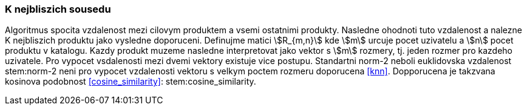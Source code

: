 
=== K nejbliszich sousedu

Algoritmus spocita vzdalenost mezi cilovym produktem a vsemi ostatnimi produkty. Nasledne ohodnoti tuto vzdalenost a nalezne K nejbliszich produktu jako vysledne doporuceni.
Definujme matici stem:[R_{m,n}] kde stem:[m] urcuje pocet uzivatelu a stem:[n] pocet produktu v katalogu. Kazdy produkt muzeme nasledne interpretovat jako vektor s stem:[m] rozmery, tj. jeden rozmer pro kazdeho uzivatele. Pro vypocet vsdalenosti mezi dvemi vektory existuje vice postupu. Standartni norm-2 neboli euklidovska vzdalenost stem:norm-2 neni  pro vypocet vzdalenosti vektoru s velkym poctem rozmeru doporucena <<knn>>. Dopporucena je takzvana kosinova podobnost <<cosine_similarity>>: stem:cosine_similarity. 

 




